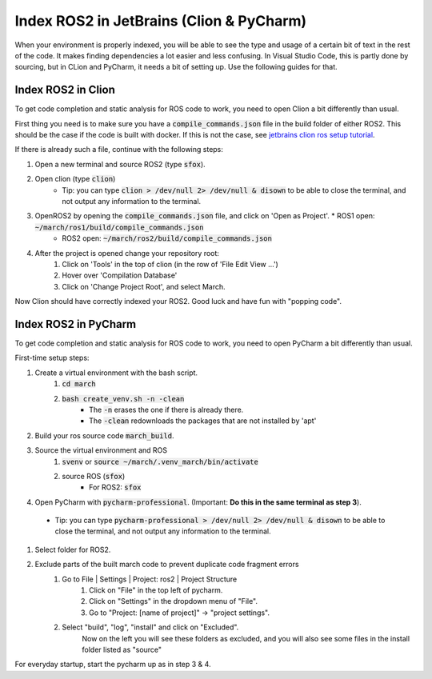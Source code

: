 .. _ros-cpp-clion:

Index ROS2 in JetBrains (Clion & PyCharm)
================================================
When your environment is properly indexed, you will be able to see the type and usage of a certain bit of text in the rest of the code. It makes finding dependencies a lot easier and less confusing. In Visual Studio Code, this is partly done by sourcing, but in CLion and PyCharm, it needs a bit of setting up. Use the following guides for that.

Index ROS2 in Clion
^^^^^^^^^^^^^^^^^^^^^^^^^^
To get code completion and static analysis for ROS code to work, you need to open Clion a bit differently than usual.

First thing you need is to make sure you have a :code:`compile_commands.json` file in the build folder of either ROS2.
This should be the case if the code is built with docker. If this is not the case, see
`jetbrains clion ros setup tutorial <https://www.jetbrains.com/help/clion/ros-setup-tutorial.html>`_.

If there is already such a file, continue with the following steps:

#. Open a new terminal and source ROS2 (type :code:`sfox`).
#. Open clion (type :code:`clion`)
    * Tip: you can type :code:`clion > /dev/null 2> /dev/null & disown` to be able to close the terminal, and not output any information to the terminal.
#. OpenROS2 by opening the :code:`compile_commands.json` file, and click on 'Open as Project'.   * ROS1 open: :code:`~/march/ros1/build/compile_commands.json`
    * ROS2 open: :code:`~/march/ros2/build/compile_commands.json`
#. After the project is opened change your repository root:
    #. Click on 'Tools' in the top of clion (in the row of 'File Edit View ...')
    #. Hover over 'Compilation Database'
    #. Click on 'Change Project Root', and select March.

Now Clion should have correctly indexed your ROS2. Good luck and have fun with "popping code".

Index ROS2 in PyCharm
^^^^^^^^^^^^^^^^^^^^^^^^^^^^
To get code completion and static analysis for ROS code to work, you need to open PyCharm a bit differently than usual.

First-time setup steps:

#. Create a virtual environment with the bash script.
    #. :code:`cd march`
    #. :code:`bash create_venv.sh -n -clean`
        * The :code:`-n` erases the one if there is already there.
        * The :code:`-clean` redownloads the packages that are not installed by 'apt'
#. Build your ros source code :code:`march_build`.
#. Source the virtual environment and ROS
    #. :code:`svenv` or :code:`source ~/march/.venv_march/bin/activate`
    #. source ROS (:code:`sfox`)
        * For ROS2: :code:`sfox`
#. Open PyCharm with :code:`pycharm-professional`. (Important: **Do this in the same terminal as step 3**).
 * Tip: you can type :code:`pycharm-professional > /dev/null 2> /dev/null & disown` to be able to close the terminal, and not output any information to the terminal.
#. Select folder for ROS2.
#. Exclude parts of the built march code to prevent duplicate code fragment errors
    #. Go to File | Settings | Project: ros2 | Project Structure
        #. Click on "File" in the top left of pycharm.
        #. Click on "Settings" in the dropdown menu of "File".
        #. Go to "Project: [name of project]" -> "project settings".
    #. Select "build", "log", "install" and click on "Excluded".
        Now on the left you will see these folders as excluded,
        and you will also see some files in the install folder listed as "source"

For everyday startup, start the pycharm up as in step 3 & 4.

